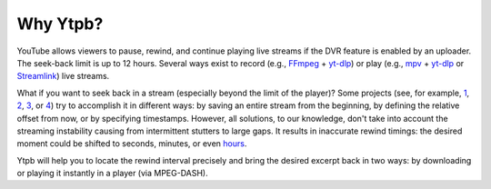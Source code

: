 Why Ytpb?
#########

YouTube allows viewers to pause, rewind, and continue playing live streams if
the DVR feature is enabled by an uploader. The seek-back limit is up to 12
hours. Several ways exist to record (e.g., `FFmpeg <https://ffmpeg.org/>`_ +
`yt-dlp`_) or play (e.g., `mpv <https://mpv.io/>`_ + `yt-dlp`_ or `Streamlink
<https://streamlink.github.io/>`_) live streams.

.. _yt-dlp: https://github.com/yt-dlp/yt-dlp

What if you want to seek back in a stream (especially beyond the limit of the
player)? Some projects (see, for example, `1
<https://github.com/jmf1988/ytdash>`__, `2
<https://github.com/Kethsar/ytarchive>`__, `3
<https://github.com/rytsikau/ee.Yrewind>`__, or `4
<https://github.com/yt-dlp/yt-dlp/pull/6498>`__) try to accomplish it in
different ways: by saving an entire stream from the beginning, by defining the
relative offset from now, or by specifying timestamps. However, all solutions,
to our knowledge, don't take into account the streaming instability causing from
intermittent stutters to large gaps. It results in inaccurate rewind timings:
the desired moment could be shifted to seconds, minutes, or even `hours
<https://github.com/xymaxim/ytpb/issues/2>`__.

Ytpb will help you to locate the rewind interval precisely and bring the
desired excerpt back in two ways: by downloading or playing it instantly in a
player (via MPEG-DASH).
